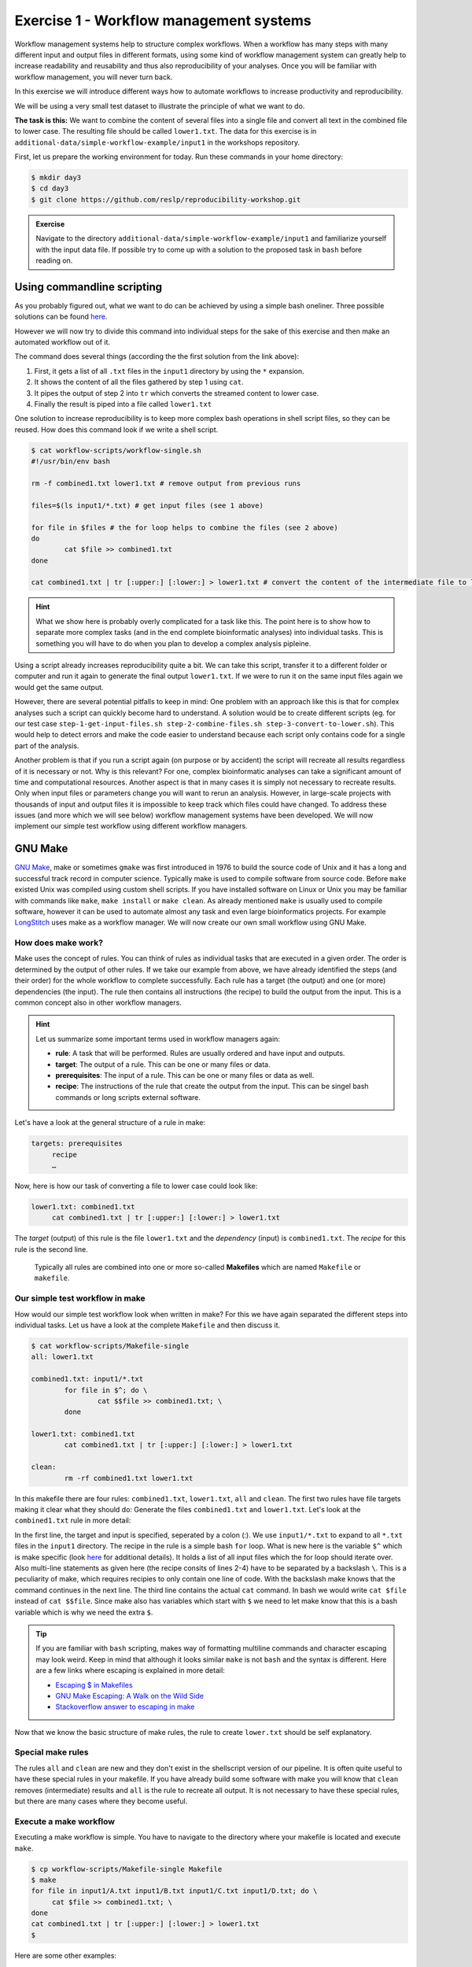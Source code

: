 Exercise 1 - Workflow management systems
========================================

Workflow management systems help to structure complex workflows. When a workflow has many steps with many different input and output files in different formats, using some kind of workflow management system can greatly help to increase readability and reusability and thus also reproducibility of your analyses. Once you will be familiar with workflow management, you will never turn back.

In this exercise we will introduce different ways how to automate workflows to increase productivity and reproducibility.

We will be using a very small test dataset to illustrate the principle of what we want to do.

**The task is this:** We want to combine the content of several files into a single file and convert all text in the combined file to lower case. The resulting file should be called ``lower1.txt``. The data for this exercise is in ``additional-data/simple-workflow-example/input1`` in the workshops repository.

First, let us prepare the working environment for today. Run these commands in your home directory:

.. code-block:: bash

   $ mkdir day3
   $ cd day3
   $ git clone https://github.com/reslp/reproducibility-workshop.git

.. admonition:: Exercise

   Navigate to the directory ``additional-data/simple-workflow-example/input1`` and familiarize yourself with the input data file. If possible try to come up with a solution to the proposed task in ``bash``  before reading on.


Using commandline scripting
----------------------------

As you probably figured out, what we want to do can be achieved by using a simple bash oneliner. Three possible solutions can be found `here <https://github.com/reslp/reproducibility-workshop/blob/main/additional-data/simple-workflow-example/bash_solutions.md>`_.

However we will now try to divide this command into individual steps for the sake of this exercise and then make an automated workflow out of it. 

The command does several things (according the the first solution from the link above):

1. First, it gets a list of all ``.txt`` files in the ``input1`` directory by using the ``*`` expansion.
2. It shows the content of all the files gathered by step 1 using ``cat``.
3. It pipes the output of step 2 into ``tr`` which converts the streamed content to lower case.
4. Finally the result is piped into a file called ``lower1.txt``

One solution to increase reproducibility is to keep more complex bash operations in shell script files, so they can be reused. How does this command look if we write a shell script.

.. code-block:: bash

   $ cat workflow-scripts/workflow-single.sh
   #!/usr/bin/env bash

   rm -f combined1.txt lower1.txt # remove output from previous runs

   files=$(ls input1/*.txt) # get input files (see 1 above)

   for file in $files # the for loop helps to combine the files (see 2 above)
   do
           cat $file >> combined1.txt
   done
   
   cat combined1.txt | tr [:upper:] [:lower:] > lower1.txt # convert the content of the intermediate file to lower case and pipe to lower.txt (see 3 and 4 above)
   
.. hint::

   What we show here is probably overly complicated for a task like this. The point here is to show how to separate more complex tasks (and in the end complete bioinformatic analyses) into individual tasks. This is something you will have to do when you plan to develop a complex analysis pipleine.

Using a script already increases reproducibility quite a bit. We can take this script, transfer it to a different folder or computer and run it again to generate the final output ``lower1.txt``. If we were to run it on the same input files again we would get the same output.

However, there are several potential pitfalls to keep in mind: One problem with an approach like this is that for complex analyses such a script can quickly become hard to understand. A solution would be to create different scripts (eg. for our test case ``step-1-get-input-files.sh step-2-combine-files.sh step-3-convert-to-lower.sh``). This would help to detect errors and make the code easier to understand because each script only contains code for a single part of the analysis.

Another problem is that if you run a script again (on purpose or by accident) the script will recreate all results regardless of it is necessary or not. Why is this relevant? For one, complex bioinformatic analyses can take a significant amount of time and computational resources. Another aspect is that in many cases it is simply not necessary to recreate results. Only when input files or parameters change you will want to rerun an analysis. However, in large-scale projects with thousands of input and output files it is impossible to keep track which files could have changed. To address these issues (and more which we will see below) workflow management systems have been developed. We will now implement our simple test workflow using different workflow managers.

GNU Make
--------

`GNU Make <https://www.gnu.org/software/make/>`_, make or sometimes ``gmake`` was first introduced in 1976 to build the source code of Unix and it has a long and successful track record in computer science. Typically make is used to compile software from source code. Before ``make`` existed Unix was compiled using custom shell scripts. If you have installed software on Linux or Unix you may be familiar with commands like ``make``, ``make install`` or ``make clean``. As already mentioned ``make`` is usually used to compile software, however it can be used to automate almost any task and even large bioinformatics projects. For example `LongStitch <https://github.com/bcgsc/longstitch>`_ uses make as a workflow manager. We will now create our own small workflow using GNU Make.

How does make work?
~~~~~~~~~~~~~~~~~~~

Make uses the concept of rules. You can think of rules as individual tasks that are executed in a given order. The order is determined by the output of other rules. If we take our example from above, we have already identified the steps (and their order) for the whole workflow to complete successfully. Each rule has a target (the output) and one (or more) dependencies (the input). The rule then contains all instructions (the recipe) to build the output from the input. This is a common concept also in other workflow managers.


.. hint::

   Let us summarize some important terms used in workflow managers again:

   - **rule**: A task that will be performed. Rules are usually ordered and have input and outputs.
   - **target**: The output of a rule. This can be one or many files or data.
   - **prerequisites**: The input of a rule. This can be one or many files or data as well.
   - **recipe**: The instructions of the rule that create the output from the input. This can be singel bash commands or long scripts external software.

Let's have a look at the general structure of a rule in make:

.. code-block:: bash

   targets: prerequisites
        recipe
        …
 
Now, here is how our task of converting a file to lower case could look like:

.. code-block:: bash

   lower1.txt: combined1.txt
        cat combined1.txt | tr [:upper:] [:lower:] > lower1.txt

The *target* (output) of this rule is the file ``lower1.txt`` and the *dependency* (input) is ``combined1.txt``. The *recipe* for this rule is the second line.

 Typically all rules are combined into one or more so-called **Makefiles** which are named ``Makefile`` or ``makefile``.

Our simple test workflow in make
~~~~~~~~~~~~~~~~~~~~~~~~~~~~~~~~

How would our simple test workflow look when written in make? For this we have again separated the different steps into individual tasks. Let us have a look at the complete ``Makefile`` and then discuss it.

.. code-block:: bash
   
   $ cat workflow-scripts/Makefile-single
   all: lower1.txt

   combined1.txt: input1/*.txt 
           for file in $^; do \
                   cat $$file >> combined1.txt; \
           done
   
   lower1.txt: combined1.txt
           cat combined1.txt | tr [:upper:] [:lower:] > lower1.txt

   clean:
           rm -rf combined1.txt lower1.txt 

In this makefile there are four rules: ``combined1.txt``, ``lower1.txt``, ``all`` and ``clean``. The first two rules have file targets making it clear what they should do: Generate the files ``combined1.txt`` and ``lower1.txt``. Let's look at the ``combined1.txt`` rule in more detail:

.. code-block:: bash
   :linenos:

   combined1.txt: input1/*.txt 
        for file in $^; do \
                cat $$file >> combined1.txt; \
        done
   

In the first line, the target and input is specified, seperated by a colon (:). We use ``input1/*.txt`` to expand to all ``*.txt`` files in the ``input1`` directory. The recipe in the rule is a simple bash ``for`` loop. What is new here is the variable ``$^`` which is make specific (look `here <https://www.gnu.org/software/make/manual/html_node/Automatic-Variables.html>`_ for additional details). It holds a list of all input files which the for loop should iterate over. Also multi-line statements as given here (the recipe consits of lines 2-4) have to be separated by a backslash ``\``. This is a peculiarity of make, which requires recipies to only contain one line of code. With the backslash make knows that the command continues in the next line. The third line contains the actual ``cat`` command. In bash we would write ``cat $file`` instead of ``cat $$file``. Since make also has variables which start with ``$`` we need to let make know that this is a bash variable which is why we need the extra ``$``.

.. tip::

   If you are familiar with ``bash`` scripting, makes way of formatting multiline commands and character escaping may look weird. Keep in mind that although it looks similar ``make`` is not ``bash`` and the syntax is different. Here are a few links where escaping is explained in more detail:

   - `Escaping $ in Makefiles <https://til.hashrocket.com/posts/k3kjqxtppx-escape-dollar-sign-on-makefiles>`_
   - `GNU Make Escaping: A Walk on the Wild Side <https://www.cmcrossroads.com/article/gnu-make-escaping-walk-wild-side>`_
   - `Stackoverflow answer to escaping in make <https://stackoverflow.com/a/7860705>`_

Now that we know the basic structure of make rules, the rule to create ``lower.txt`` should be self explanatory.

Special make rules
~~~~~~~~~~~~~~~~~~

The rules ``all`` and ``clean`` are new and they don't exist in the shellscript version of our pipeline. It is often quite useful to have these special rules in your makefile. If you have already build some software with make you will know that ``clean`` removes (intermediate) results and ``all`` is the rule to recreate all output. It is not necessary to have these special rules, but there are many cases where they become useful.

Execute a make workflow
~~~~~~~~~~~~~~~~~~~~~~~

Executing a make workflow is simple. You have to navigate to the directory where your makefile is located and execute ``make``.

.. code-block:: bash

   $ cp workflow-scripts/Makefile-single Makefile
   $ make
   for file in input1/A.txt input1/B.txt input1/C.txt input1/D.txt; do \
   	cat $file >> combined1.txt; \
   done
   cat combined1.txt | tr [:upper:] [:lower:] > lower1.txt
   $

Here are some other examples:

.. code-block:: bash

   $ make combined1.txt # this will only create the combined file
   make: 'combined1.txt' is up to date.
   $ make clean # this will remove all files:
   rm -rf combined1.txt lower1.txt
   $ make all # equivalent to make (in this case)

.. tip::

   You can also pass Makefile to make which have a different name with the ``-f``flag. For example you can write: ``make -f mymakefile``.

This is it. Given that the makefile is correct and it finds all the files, this is all you have to do to execute the workflow and you should find the final output file ``lower.txt`` in the same directory.

Behind the scenes, ``make`` searches for a Makefile in the present directory and executes the first rule it finds in the file. Since the first rule is the *all* rule, which requires the ``lower.txt`` file, make will continue to search for a rule called ``lower.txt``. It sees that the lower.txt rule requires the ``combined.txt`` file which is created in the according rule. The order of rule executon thus is: combined.txt -> lower.txt -> all.

.. admonition:: Exercise

   Play around with this workflow. Run make again and see what happens. Try to break the workflow by changing the Makefile. Which error messages do you get? Can you change the workflow so that it only usestwo files instead of four? Can you add another rule (eg. to create another file in upper case)? `Here <https://github.com/reslp/reproducibility-workshop/blob/main/day-3/exercise-solutions/exercise-1-wm-solutions.md>`_ you can find solutions to this exercise.


Parallelization with make
~~~~~~~~~~~~~~~~~~~~~~~~~

Our workflow has one major flaw. Currently our workflow works only with a single input. How can we extend this to multiple inputs and run rules in parallel? This is something we typically want to do in large scale analyses to use computational resources optimally and reduce runtimes as much as possible. Consider the following Makefile which is extended for multiple inputs:

.. code-block:: bash
   :linenos:

   $ cat workflow-scripts/Makefile-multi
   all: lower1.txt lower2.txt
      
   combined%.txt: input%/*.txt
           for file in $^; do \
                   cat $$file >> $@; \
           done
   
   lower%.txt: combined%.txt
           cat $^ | tr [:upper:] [:lower:] > $@
   
   clean:
           rm -rf combined*.txt lower*.txt


As you can see we are now using a second input directory. The logic here is that we are using the same naming scheme for input directories so make can find them. In this case: ``input1`` and ``input2``. Make then uses a concept called *wildcards* to match the names of input and output files. In ``make`` we can specify a placeholder for whichever values a wildcard can have in file paths with ``%``. You can read the `wildcards chapter <https://www.gnu.org/software/make/manual/make.html#Wildcards>`_ in make's documentation for more details on wildcards and how to use them. There are different types of wildcards which serve different purposes (eg. ``*`` is also a wildcard). 

.. admonition:: Exercise

   Think about how many wildcards we have and which values they can take. Let's discuss this.

There are a few additional changes to the Makefile compared to the version written for only a single input. For example we needed to use the special variable ``$@`` in line 9 above which refers to the target (output) of the rule as well as the ``$^`` which we have already seen earlier. This is simply because we don't know the value of a wildcard before the rule gets executed. Make will automatically fill in the correct values as we execute the workflow. Additionally, the clean rule has to now delete additional files.

We can now execute the workflow in parallel:

.. code-block:: bash

   $ make clean
   $ cp workflow-scripts/Makefile-multi Makefile
   $ make all -j 2 #this will run two jobs in parallel


.. admonition:: Exercise

   Your task now is to apply this logic and extend your workflow to use parallelization. Make sure that you have at least three input directories and then run the workflow in parallel. As an extra, can you add another rule to combine all the lower case files into a single output file?

Many more possibilities
~~~~~~~~~~~~~~~~~~~~~~~

The example above only barely scratches the surface of what you can do with make. There are many extensions, for example also a variant called `biomake <https://github.com/evoldoers/biomake>`_ which is compatible with most of GNU make's features but extends GNU make by adding support for HPC cluster job submission systems and multiple wildcards per target. Make has a great documentation and a very long and successful track record in many large scale projects. For reproducibility make can be a very handy tool. It will make your workflows more transparent and much better structured with almost unlimited reusability. If this has spawned your interest in make here are some links with more information:

- `GNU Make documentation <https://www.gnu.org/software/make/manual/make.html>`_
- `Make tutorial <http://www.bioinformaticszen.com/post/makefiles/>`_
- `Learning Make <https://davetang.org/muse/2015/05/31/learning-about-makefiles/>`_ (with an example on how to incorporate R)

We will soon look at workflow management systems tailored more specifically for bioinformatics however everything we will show you can also be done with make (although sometimes with a bit more effort).

.. hint::

   The concepts of *rules* and *wildcards* which we introduced now with make are also very important in other workflow managers. It is important that you familiarize with them well.


Snakemake
---------

`Snakemake <https://snakemake.readthedocs.io/en/stable/>`_ is another commonly used workflow management system with lots of features. Many bioinformatics pipelines use snakemake such as our own `phylociraptor <https://github.com/reslp/phylociraptor>`_. Snakemake also heavily uses the concept of **rules** and **wildcards** and has many features allowing it to operate on HPC clusters, or other cloud computing infrastructures such as AWS, Google cloud and a lot more. Snakemake is developed rapidly and it can happen that snakemake pipelines written in older versions of snakemake have to be adjusted in newer versions. It is therefore important to be version specific when using it.


We have installed snakemake in a conda environment for you already. You can activate it like so:

.. code-block:: bash
   
   $ conda activate serpentesmake
   (serpentesmake) $ snakemake -v
   5.9.1

The corresponding yaml file of the environment is in the repository in ``additional-data/conda-environments/serpentesmake.yml``. Here is the content of this file:

.. code-block:: bash

   name: serpentesmake
   channels:
     - conda-forge
     - bioconda
     - defaults
   dependencies:
     - snakemake==5.9.1
   prefix: /home/ubuntu/conda/miniconda3/envs/serpentesmake

The test workflow in snakemake
~~~~~~~~~~~~~~~~~~~~~~~~~~~~~~

Snakemake is written in python and also its syntax is basically a python dialect. In snakemake you can also use pure python in many cases. This makes it easier to get started if you are already familier with python. Let us look at our example workflow. You will surely recognize the similarity with python.

.. code-block:: bash
   :linenos:

   (serpentesmake) $ cat workflow-scripts/Snakefile-single
   rule combine:
           input: "input1/A.txt", "input1/B.txt", "input1/C.txt"
           output: "combined1.txt"
           shell:
                   """
                   cat {input} >> {output}
                   """
   
   rule lower:
           input: rules.combine.output
           output: "lower1.txt"
           shell:
                   """
                   cat {input} | tr [:upper:] [:lower:] > {output}
                   """
   rule all:
           input: "lower1.txt"


In snakemake rules are specified by the keyword ``rule`` followed by the rule name. Snakemake follows the indentantion style of python. You are not allowed to mix different styles (spaces and tabs) to indent line. Rules in snakemake have different directives such as ``input:``, ``output:`` and ``shell:``.  ``input:`` and ``output:`` require one or more files which will be used by the rule as input and output. The ``shell`` directive is where the code we would like to execute is located. We can also access our input and output inside the ``shell`` part of the rule with curly brackets ``{}``. In snakemake rules can be connected by the output of other rules (similar to ``GNU make``) directly through the rules object: ``rules.combine.output``. In practice this is a nice feature because the connection between the rules will stay intact even if you change the name of the output file in the combine rule.

Similar to GNU make we can have an ``all`` rule. As you can see, the ``all`` rules does not have an output. It only requires the ``lower1.txt`` file as ``input``.

There are many additional directives in snakemake to modify how rules work. For example you can specify a conda yml file with ``conda:``. Snakemake will then create and activate a conda environment for you and run the code in the shell part inside this environment. Similarly with ``container:`` you can specify a singularity container which is then used as runtime environment for you code. With ``params:`` you can specify additional parameters eg. values read from a YAML file. 

Executing snakemake workflows
~~~~~~~~~~~~~~~~~~~~~~~~~~~~~

Similar to GNU make, snakemake expects a file with all the rules to be present where you run your workflow. This file is called ``Snakefile``. If the ``Snakefile`` exists, you can run the workflow like so:

.. code-block:: bash

   (serpentesmake) $ rm *.txt # make sure all output files from previous runs are removed first
   (serpentesmake) $ cp workflow-scripts/Snakefile-single Snakefile #copy Snakefile
   (serpentesmake) $ snakemake --cores 1 all
   Building DAG of jobs...
   Using shell: /bin/bash
   Provided cores: 1 (use --cores to define parallelism)
   Rules claiming more threads will be scaled down.
   Job counts:
   	count	jobs
   	1	all
   	1	combine
   	1	lower
   	3
   
   [Wed Jul 13 09:43:15 2022]
   rule combine:
       input: input1/A.txt, input1/B.txt, input1/C.txt
       output: combined1.txt
       jobid: 2
   
   [Wed Jul 13 09:43:15 2022]
   Finished job 2.
   1 of 3 steps (33%) done
   
   [Wed Jul 13 09:43:15 2022]
   rule lower:
       input: combined1.txt
       output: lower1.txt
       jobid: 1
   
   [Wed Jul 13 09:43:15 2022]
   Finished job 1.
   2 of 3 steps (67%) done
   
   [Wed Jul 13 09:43:15 2022]
   localrule all:
       input: lower1.txt
       jobid: 0
   
   [Wed Jul 13 09:43:15 2022]
   Finished job 0.
   3 of 3 steps (100%) done
   Complete log: /home/user22/day3/reproducibility-workshop/additional-data/simple-workflow-example/.snakemake/log/2022-07-13T094315.367603.snakemake.log
   $


Snakemake has many additional parameters which you can use to change its behavior. It can become overwhelming quickly If you look at ``snakemake --help`` and specific snakemake commands can quickly become very long! Here are some additional parameters we think are important to get started with snakemake: 

- ``-p`` prints also the code inside the shell directives on screen.
- ``-n, --dry-run`` performs a *dry run*. This lists all the rules to be executed without actually running them
- ``--until myrule`` run workflow until rule myrule.
- ``-c, --cores`` maximum number of cores to be used in parallel.
- ``-f, --force`` force a rerun of the selected target rule.
- ``-F, --forceall`` force rerun of workflow.
- ``--use-conda, --use-singularity, --use-envmodules`` if you want to use containers, conda or environment modules.

The snakemake rulegraph
~~~~~~~~~~~~~~~~~~~~~~~

A rulegraph shows the relationships between different rules and how they are connected. This rulegraph for our test workflow is quite simple and linear. Rulegraphs of complext pipelines can look very different as rules can themselfes depend and be the dependency of multiple other rules.

.. image:: rulegraph.png

From this graph we assume that our workflow works as we indended. In more complex situations, rulegraphs can be a nice way to find dependency problems and  it is a great way to show what the workflow does. 

.. admonition:: Exercise

   Create a snakefile and run the workflow. Figure out how to create a rule-graph of the workflow. A solution can be found `here <https://github.com/reslp/reproducibility-workshop/blob/main/day-3/exercise-solutions/exercise-1-wm-solutions.md>`_.


Generalizing the workflow
~~~~~~~~~~~~~~~~~~~~~~~

Similar to Nextflow and make we can make this workflow more general and extend it to allow multiple input. We will be using the concept of wildcards again, which we introduced in the section on ``GNU make``. We have learned that wildcards are placeholders and can take any value. Similar to make snakemake operates on files, so typically wildcards take a part of a file or directory name or path as values. The wildcard system of snakemake is much more flexible than that of ``GNU make``. However as mentioned flavors of ``make`` exist with a more comprehensive wildcard system.

First, let us see how our workflow looks when we extend it to use wildcards. The input directories are again called ``input1`` and ``input2``.

.. code-block:: bash
   :linenos:

   (serpentesmake) $ cat workflow-scripts/Snakefile-multi
   mynumbers = [1, 2]
   
   rule combine:
           input: "input{number}/"
           output: "combined{number}.txt"
           shell:
                   """
                   cat {input}/*.txt >> {output}
                   """
   
   rule lower:
           input: rules.combine.output
           output: "lower{number}.txt"
           shell:
                   """
                   cat {input} | tr [:upper:] [:lower:] > {output}
                   """
   rule all:
           input: expand("lower{number}.txt", number=mynumbers)

What has changed? The first line now contains a python list with all the values our wildcard can have. In this case ``1`` and ``2``. The inputs and output of the rules has changed as well: We need to somehow let snakemake now where the values of the wildcard need to be filled in. In this case the wildcard value is a part of the input directory name or the name of the output files. The name of the wildcard is ``{number}``. This uses the same *placeholder* syntax with ``{}`` as we have seen earlier.

.. hint::

   Wildcards can take any name. Instead of *number* we could for example also call it *x* or *myawesomewildcard*. However the name needs to be the same in all rules (except for the all rule which uses ``expand``; see below) so that snakemake is able to propagate the value of the wildcard from rule to rule. It is generally a good idea to have informative wildcard names as this will make it easier to debug problems.

Now, how does snakemake know which files it should generate and which rules it needs to run? This information comes from the ``all`` rule. The input has changed to ``input: expand("lower{number}.txt", number=mynumbers)``. ``expand`` will create a list of files in which it substitutes the wildcard ``{number}`` with all the values from the list given in the first line of the file called ``mynumbers``. This is equivalent as if we would specify the input as ``input: "lower1.txt", "lower2.txt"``.

Let's make a dry run of the workflow: 

.. code-block:: bash
   
   (serpentesmake) $ rm -rf *.txt # remove output from previous runs
   (serpentesmake) $ cp workflow-scripts/Snakefile-multi Snakefile
   (serpentesmake) $ snakemake all -n
   Building DAG of jobs...
   Job counts:
   	count	jobs
   	1	all
   	2	combine
   	2	lower
   	5
   
   [Wed Jul 13 09:46:58 2022]
   rule combine:
       input: input1/
       output: combined1.txt
       jobid: 3
       wildcards: number=1
   
   
   [Wed Jul 13 09:46:58 2022]
   rule combine:
       input: input2/
       output: combined2.txt
       jobid: 4
       wildcards: number=2
   
   
   [Wed Jul 13 09:46:58 2022]
   rule lower:
       input: combined2.txt
       output: lower2.txt
       jobid: 2
       wildcards: number=2
   
   
   [Wed Jul 13 09:46:58 2022]
   rule lower:
       input: combined1.txt
       output: lower1.txt
       jobid: 1
       wildcards: number=1
   
   
   [Wed Jul 13 09:46:58 2022]
   localrule all:
       input: lower1.txt, lower2.txt
       jobid: 0
   
   Job counts:
   	count	jobs
   	1	all
   	2	combine
   	2	lower
   	5
   This was a dry-run (flag -n). The order of jobs does not reflect the order of execution.


As you can see each rule will now be executed twice execpt the all rule.

 
.. admonition:: Exercise

   Add additional values for the wildcard and make another dry run of the workflow. What happens?


Parallelization with snakemake
~~~~~~~~~~~~~~~~~~~~~~~~~~~~~~

Snakemake is great at performing different tasks in parallel. Parallelization can be specified independently for each rule with the ``threads`` directive. For example this would tell snakemake to run the ``lower`` rule using two threads:

.. code-block:: bash
   :emphasize-lines: 4

   rule lower:
           input: rules.combine.output
           output: "lower{number}.txt"
           threads: 2
           shell:
                   """
                   cat {input} | tr [:upper:] [:lower:] > {output}
                   """

This does not automatically mean that the rule runs faster. It just means that snakemake tries to allocate two threads when it executes the rule. Additionally the number of threads needs to be specified by snakemake's ``-c`` flag. By default each rule uses only one thread. If you call ``snakemake -c 1`` the execution of rules will be strictly serial (similar to calling ``make`` without additional flags). This global setting also overrides settings of individual rules. If you would like to use parallelization with snakemake you have to specify at least two threads: ``snakemake -c 2``. In our example, the ``lower`` rule uses two threads and the rest of the rules use only a single thread, which means that snakemake would run the two ``combine`` rules simulaneously (because the use only a single thread) and run each ``lower`` rule one after the other (because each of them uses two threads). Snakemake is smart to fill up the available threads as much as possible. Using threads and parallelization because especially important with complex workflows.

 
Nextflow
--------

Another, slightly different Workflow manager is `Nextflow <https://nextflow.io/>`_. It follows a slightly different paradigm than make and Snakemake and it uses a different terminology. Rules are called *processes* and different processes communicate through so-called *channels*. A *channel* is similar to a pipe in the Linux shell, but there is a bit more to it. If you are interested, you can look `here <https://www.nextflow.io/docs/latest/channel.html>`_ to learn more. One big difference to make and snakemake is that in Nextflow input and output of different *processes* do not necessarily have to be files. Rather, values can be passed between processes without writing intermediate results to files. This can be very nice to reduce the number of files but it can also make it more complicated if you are not familiar with piping. To make this nextflow example easier to compare with the same implementation in make and snakemake, we will create outputfiles for all intermediate steps. Nextflow is based on Java mainly using the `Apache Groovy <https://en.wikipedia.org/wiki/Apache_Groovy>`_ super-set. We are no experts with Nextflow, however we wanted to show you how it looks in case it is a system that you would like to pursue further. Here is how our workflow looks like:


.. code-block:: bash
   :linenos:

   $ cat workflow-scripts/workflow.nf
   params.indir = "$baseDir/input1/"
   
   process combine {
       input: path indir
       output: file "combined1.txt"
       shell:
           """
               for file in \$(ls $indir/*.txt); do
                   cat \$file >> combined1.txt
               done
           """
   }
   
   process lower {
       input: file "combined1.txt"
       output: file "lower1.txt"
       shell:
          """
             cat combined1.txt | tr [:upper:] [:lower:] > lower1.txt
          """
   }
   
   workflow {
       combine(params.indir) | lower | view
   }
 
As you can see the syntax is a bit different to what we have seen so far. Let's disect it a bit. Individual processes are declared with the keyword ``process`` followed by a name. The whole code for each process is wrapped in curly brackets ``{}``. Each process requires one or more input and can produce one or more outputs. Also mandatory is a part that contains the code which should be executed (in this case it is called ``shell:``). Inputs and outputs get their values by connecting to *channels*. Channels can contain different kinds of data and Nextflow distinguishes between them. In this case we are using the ``path`` type for the input of the ``combine`` process and ``file`` for the ``lower`` process.

The bash code inside the ``shell`` parts of the processes is almost the same to what we have seen. The only difference is that we need to escape values of bash variables with ``\$variable`` because Nextflow also uses the ``$`` sign to access its own variables.

Differently to other managers we also have a directive called ``workflow``. You can think of this as the `all` rule in make or Snakemake. The difference to these rules is that in the Nextflow equivalent we have to specify how the workflow should be executed. As you can see we can use pipes ``|`` to connect different processes. This is used to connect the output of one channel with the input of the next one. 

.. admonition:: Exercise

   Think about how this differs from how Snakemake and make work. What is the fundamental difference? Let's discuss.

Let us disect the line: ``combine(params.indir) | lower | view``. The first part of our workflow is to combine all the files into one. We have to let the process know where the input is, so we pass the input to the processes (similar to a function call in almost any programming language). The files are processed and the output is piped into the next process ``lower`` which converts it to lower case and saves it to ``lower.txt``. Lastly we pipe the output of the lower ``process`` into the ``view`` command which prints the path of the output file on screen. We have to do this because Nextflow runs the whole workflow inside a special temporary directory. This behavior can be changed, however we wanted to show you the defaults first.

Execute Nextflow
~~~~~~~~~~~~~~~~

Let us execute the workflow now. We will be running nextflow from a docker container:

.. code-block:: bash

   $ cp workflow-scripts/workflow.nf .
   $ docker run --rm -it -v $(pwd):/data -w /data nextflow/nextflow:22.04.4 nextflow workflow.nf
   N E X T F L O W  ~  version 22.04.4
   Launching `lower.nf` [hungry_borg] DSL2 - revision: 369f0fca2c
   WARN: Process with name 'combine' overrides a built-in operator with the same name
   executor >  local (2)
   [01/017747] process > combine [100%] 1 of 1 ✔
   [08/692b7f] process > lower   [100%] 1 of 1 ✔
   /data/work/08/692b7fdd0beaa7730b6e6d6f4a3d9e/lower.txt


Nextflow prints some information about what it does on your screen. You can see the two processes and that the have finished sucessfully as indicated by the ``✔``. The last line gives the path to the output file.

Some additional features
~~~~~~~~~~~~~~~~~~~~~~~~

It is clear that our example workflow only barely scratches the surface of what Nextflow can do, and using a Nextflow workflow for this simple task is probably a bit of an overkill. However several people of spent a lot of time designing Nextflow workflows and you can download premade workflows from a community supported database called `nf-core <https://nf-co.re/>`_. Nextflow can interact with different cloud infrastructures like AWS, Google Cloud or Kubernetes Clusters. If you are interested in Nextflow and want to learn more, here are a few links that can get you started:

- `Learning Nextflow in 2022 <https://www.nextflow.io/blog/2022/learn-nextflow-in-2022.html>`_
- `Nextflow documentation <https://www.nextflow.io/docs/latest/index.html>`_
- `List of nf-core pipelines <https://nf-co.re/pipelines>`_ 


A superficial speed comparison
------------------------------

Now that we have written the same simple workflow we can compare how fast they execute to see if we can find a difference between them. We have prepared a small script which helps us do that. The script is in ``additional-data/time-workflows.sh``. You will have to copy it over to the directory where you have created the different workflows. Here is how it looks:

.. hint::

   You have to make sure that the snakemake conda environment is active!

.. code-block:: bash
   :linenos   :linenos::

   (serpentesmake) $ cat time-workflows.sh
   #!/usr/bin/env bash
   
   conda activate sm7.8.5
   # function modified from https://stackoverflow.com/a/54920339
   avg_time() {	
       #
       # usage: avg_time n command ...
       #
       n=$1; shift
       (($# > 0)) || return                   # bail if no command given
       for ((i = 0; i < n; i++)); do
           { time -p "$@" &>/dev/null; } 2>&1 # ignore the output of the command
                                              # but collect time's output in stdout
   # the sed is used in case the decimal seperator is , instead of . due to locale
       done | tee | sed 's/,/\./' | awk '           
           /real/ { real = real + $2; }
           /user/ { user = user + $2; }
           /sys/  { sys  = sys  + $2; }
           END    {
                    printf("real %f sec\n", real);
                    printf("user %f sec\n", user);
                    printf("sys %f sec\n",  sys)
                  }'
   }
   
   ntimes=100
   echo "$ntimes GNU Make runs take:"
   avg_time $ntimes make all -B
   echo
   echo "$ntimes Snakemake runs take:"
   avg_time $ntimes snakemake --forceall all
   echo
   echo "$ntimes Nextflow runs take:"
   avg_time $ntimes nextflow lower.nf


The script will use the ``time`` command to measure how long a command runs. To get a better comparison (one individual run may finish very quickly) we will run each workflow 100 times.

.. admonition:: Exercise

   Your task now is to run this script to get an estimate of how long each workflow manager takes. Make sure that the conda activate command in the script points to the correct conda environment. What do you find?


Workflow managers wrap-up
-------------------------

As you saw there are different options for creating bioinformatic workflows. It is not so important which of the systems we introduced (or any other workflow maanager) we choose, but we hope we could convince you that they can be really useful. Once you familiarize yourself with either system, it will greatly improve reproducibility, transparency and portability of your work. It will also change the way you think about your analyses. It becomes easier to divide longer workflows into individual tasks. Your workflows can then be stitched together easily and parts of one workflow can be used in another. Extending workflows is also going to be much more straightforward. Here is a list of pros and cons of all three Workflow managers introduced in this exercise. Mind you this is our subjective take on this, so we are happy if you disagree with our assessment.

GNU Make
~~~~~~~~

**pros**

- Syntax is close to bash
- Very little overhead
- Standard tool on Linux
- very extensively tested
- extensive documentation

**cons**

- lower readability of code compared to other workflow managers
- not specifically made with bioinformatics in mind
- interaction with HPC cluster only through ``biomake`` add-on

Snakemake
~~~~~~~~~

**pros**

- Lot's of learning resources
- great interop with python
- easy to understand how rules are linked
- very actively developed to accomodate emerging technologies
- easy to learn
- many available workflows

**cons**

- Different versions not 100% compatible
- larger overhead
- Python makes it slower
- hard to master

Nextflow
~~~~~~~~
 
**pros**

- rock solid integration with different cloud computing plattforms
- not dependent on files to connect workflow parts
- many workflows available (eg. at nf-core)

**cons**

- More complex syntax
- A lot of the available online resources are not up to date with currently used syntax (DSL1 vs. DSL2)
- hard to master
- less learning resources available





